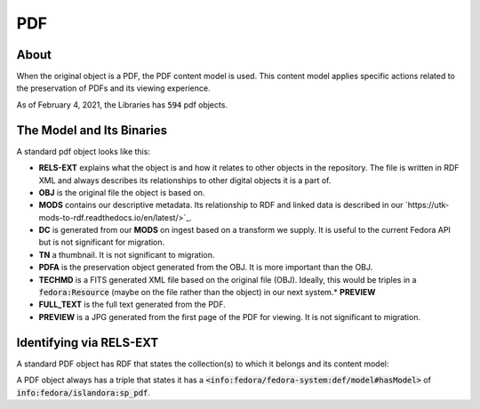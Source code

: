 PDF
===

About
-----

When the original object is a PDF, the PDF content model is used. This content model applies specific actions related to
the preservation of PDFs and its viewing experience.

As of February 4, 2021, the Libraries has :code:`594` pdf objects.

The Model and Its Binaries
--------------------------

A standard pdf object looks like this:

.. image:: ../images/pdf.png

* **RELS-EXT** explains what the object is and how it relates to other objects in the repository.  The file is written in RDF XML and always describes its relationships to other digital objects it is a part of.
* **OBJ** is the original file the object is based on.
* **MODS** contains our descriptive metadata.  Its relationship to RDF and linked data is described in our `https://utk-mods-to-rdf.readthedocs.io/en/latest/>`_.
* **DC** is generated from our **MODS** on ingest based on a transform we supply.  It is useful to the current Fedora API but is not significant for migration.
* **TN** a thumbnail.  It is not significant to migration.
* **PDFA** is the preservation object generated from the OBJ. It is more important than the OBJ.
* **TECHMD** is a FITS generated XML file based on the original file (OBJ). Ideally, this would be triples in a :code:`fedora:Resource` (maybe on the file rather than the object) in our next system.* **PREVIEW**
* **FULL_TEXT** is the full text generated from the PDF.
* **PREVIEW** is a JPG generated from the first page of the PDF for viewing.  It is not significant to migration.

Identifying via RELS-EXT
------------------------

A standard PDF object has RDF that states the collection(s) to which it belongs and its content model:

.. code-block:: turtle
    :emphasize-lines: 6

    @prefix ns0: <info:fedora/fedora-system:def/relations-external#> .
    @prefix ns1: <info:fedora/fedora-system:def/model#> .

    <info:fedora/colloquy:201>
      ns0:isMemberOfCollection <info:fedora/gsmrc:colloquy> ;
      ns1:hasModel <info:fedora/islandora:sp_pdf> .

A PDF object always has a triple that states it has a
:code:`<info:fedora/fedora-system:def/model#hasModel>` of :code:`info:fedora/islandora:sp_pdf`.

